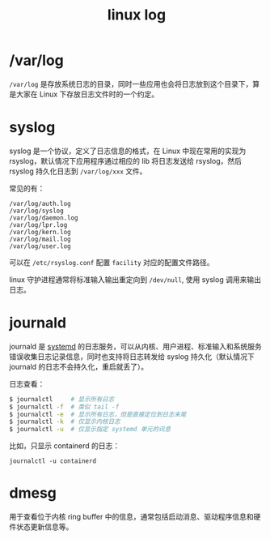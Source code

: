 :PROPERTIES:
:ID:       6AB9C680-E889-44FA-B79F-A9356E05233E
:END:
#+TITLE: linux log

* /var/log
  =/var/log= 是存放系统日志的目录，同时一些应用也会将日志放到这个目录下，算是大家在 Linux 下存放日志文件时的一个约定。

* syslog
  syslog 是一个协议，定义了日志信息的格式，在 Linux 中现在常用的实现为 rsyslog，默认情况下应用程序通过相应的 lib 将日志发送给 rsyslog，然后 rsyslog 持久化日志到 =/var/log/xxx= 文件。

  常见的有：
  #+begin_example
    /var/log/auth.log
    /var/log/syslog
    /var/log/daemon.log
    /var/log/lpr.log
    /var/log/kern.log
    /var/log/mail.log
    /var/log/user.log
  #+end_example

  可以在 =/etc/rsyslog.conf= 配置 =facility= 对应的配置文件路径。

  linux 守护进程通常将标准输入输出重定向到 =/dev/null=, 使用 syslog 调用来输出日志。

* journald
  journald 是 [[id:A8CACEAF-DE71-4AB0-8057-BECD5A9978E1][systemd]] 的日志服务，可以从内核、用户进程、标准输入和系统服务错误收集日志记录信息，同时也支持将日志转发给 syslog 持久化（默认情况下 journald 的日志不会持久化，重启就丢了）。

  日志查看：
  #+begin_src sh
    $ journalctl     # 显示所有日志
    $ journalctl -f  # 类似 tail -f
    $ journalctl -e  # 显示所有日志，但是直接定位到日志末尾
    $ journalctl -k  # 仅显示内核日志
    $ journalctl -u  # 仅显示指定 systemd 单元的讯息
  #+end_src

  比如，只显示 containerd 的日志：
  #+begin_example
    journalctl -u containerd
  #+end_example

* dmesg
  用于查看位于内核 ring buffer 中的信息，通常包括启动消息、驱动程序信息和硬件状态更新信息等。

